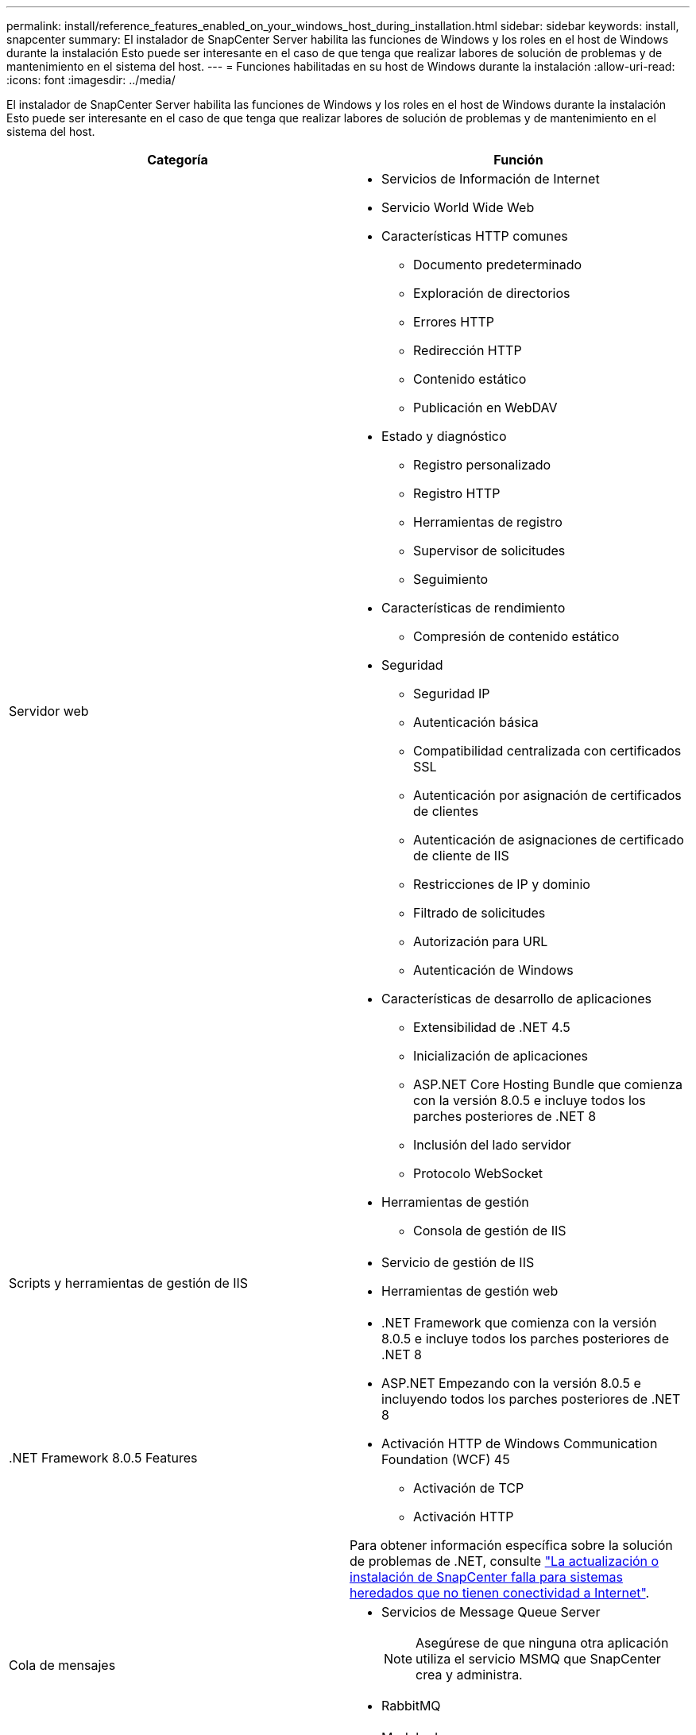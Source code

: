 ---
permalink: install/reference_features_enabled_on_your_windows_host_during_installation.html 
sidebar: sidebar 
keywords: install, snapcenter 
summary: El instalador de SnapCenter Server habilita las funciones de Windows y los roles en el host de Windows durante la instalación Esto puede ser interesante en el caso de que tenga que realizar labores de solución de problemas y de mantenimiento en el sistema del host. 
---
= Funciones habilitadas en su host de Windows durante la instalación
:allow-uri-read: 
:icons: font
:imagesdir: ../media/


[role="lead"]
El instalador de SnapCenter Server habilita las funciones de Windows y los roles en el host de Windows durante la instalación Esto puede ser interesante en el caso de que tenga que realizar labores de solución de problemas y de mantenimiento en el sistema del host.

|===
| Categoría | Función 


 a| 
Servidor web
 a| 
* Servicios de Información de Internet
* Servicio World Wide Web
* Características HTTP comunes
+
** Documento predeterminado
** Exploración de directorios
** Errores HTTP
** Redirección HTTP
** Contenido estático
** Publicación en WebDAV


* Estado y diagnóstico
+
** Registro personalizado
** Registro HTTP
** Herramientas de registro
** Supervisor de solicitudes
** Seguimiento


* Características de rendimiento
+
** Compresión de contenido estático


* Seguridad
+
** Seguridad IP
** Autenticación básica
** Compatibilidad centralizada con certificados SSL
** Autenticación por asignación de certificados de clientes
** Autenticación de asignaciones de certificado de cliente de IIS
** Restricciones de IP y dominio
** Filtrado de solicitudes
** Autorización para URL
** Autenticación de Windows


* Características de desarrollo de aplicaciones
+
** Extensibilidad de .NET 4.5
** Inicialización de aplicaciones
** ASP.NET Core Hosting Bundle que comienza con la versión 8.0.5 e incluye todos los parches posteriores de .NET 8
** Inclusión del lado servidor
** Protocolo WebSocket


* Herramientas de gestión
+
** Consola de gestión de IIS






 a| 
Scripts y herramientas de gestión de IIS
 a| 
* Servicio de gestión de IIS
* Herramientas de gestión web




 a| 
+.NET Framework 8.0.5 Features+
 a| 
* .NET Framework que comienza con la versión 8.0.5 e incluye todos los parches posteriores de .NET 8
* ASP.NET Empezando con la versión 8.0.5 e incluyendo todos los parches posteriores de .NET 8
* Activación HTTP de Windows Communication Foundation (WCF) 45
+
** Activación de TCP
** Activación HTTP




Para obtener información específica sobre la solución de problemas de .NET, consulte https://kb.netapp.com/Advice_and_Troubleshooting/Data_Protection_and_Security/SnapCenter/SnapCenter_upgrade_or_install_fails_with_%22This_KB_is_not_related_to_the_OS%22["La actualización o instalación de SnapCenter falla para sistemas heredados que no tienen conectividad a Internet"^].



 a| 
Cola de mensajes
 a| 
* Servicios de Message Queue Server
+

NOTE: Asegúrese de que ninguna otra aplicación utiliza el servicio MSMQ que SnapCenter crea y administra.

* RabbitMQ




 a| 
Servicio de activación de procesos de Windows
 a| 
* Modelo de proceso




 a| 
API de configuración
 a| 
Todo

|===